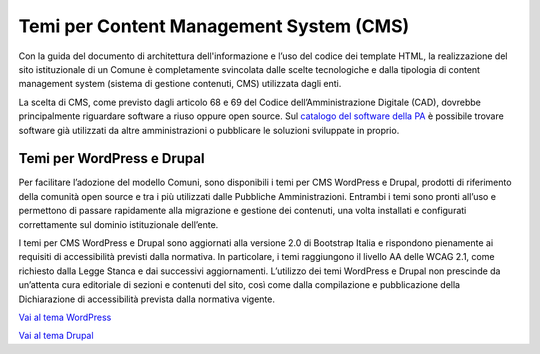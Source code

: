 Temi per Content Management System (CMS)
=========================================

Con la guida del documento di architettura dell'informazione e l’uso del codice dei template HTML, la realizzazione del sito istituzionale di un Comune è completamente svincolata dalle scelte tecnologiche e dalla tipologia di content management system (sistema di gestione contenuti, CMS) utilizzata dagli enti.

La scelta di CMS, come previsto dagli articolo 68 e 69 del Codice dell’Amministrazione Digitale (CAD), dovrebbe principalmente riguardare software a riuso oppure open source. Sul `catalogo del software della PA <https://developers.italia.it/it/software>`_ è possibile trovare software già utilizzati da altre amministrazioni o pubblicare le soluzioni sviluppate in proprio.

Temi per WordPress e Drupal
-----------------------------

Per facilitare l’adozione del modello Comuni, sono disponibili i temi per CMS WordPress e Drupal, prodotti di riferimento della comunità open source e tra i più utilizzati dalle Pubbliche Amministrazioni. Entrambi i temi sono pronti all’uso e permettono di passare rapidamente alla migrazione e gestione dei contenuti, una volta installati e configurati correttamente sul dominio istituzionale dell’ente. 

I temi per CMS WordPress e Drupal sono aggiornati alla versione 2.0 di Bootstrap Italia e rispondono pienamente ai requisiti di accessibilità previsti dalla normativa. In particolare, i temi raggiungono il livello AA delle WCAG 2.1, come richiesto dalla Legge Stanca e dai successivi aggiornamenti. L’utilizzo dei temi WordPress e Drupal non prescinde da un’attenta cura editoriale di sezioni e contenuti del sito, così come dalla compilazione e pubblicazione della Dichiarazione di accessibilità prevista dalla normativa vigente.

`Vai al tema WordPress <https://github.com/italia/design-comuni-wordpress-theme>`_

`Vai al tema Drupal <https://github.com/italia/design-comuni-drupal-theme>`_


